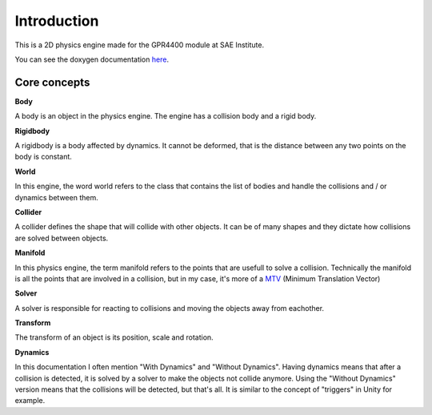 Introduction
============

This is a 2D physics engine made for the GPR4400 module at SAE Institute.

You can see the doxygen documentation `here <https://st0wy.github.io/GPR4400-PhysicsEngine/>`_.

Core concepts
-------------

**Body**

A body is an object in the physics engine.
The engine has a collision body and a rigid body.

**Rigidbody** 

A rigidbody is a body affected by dynamics.
It cannot be deformed, that is the distance between any two points on the body is constant.

**World**

In this engine, the word world refers to the class that contains the list of bodies and handle the collisions
and / or dynamics between them.

**Collider**

A collider defines the shape that will collide with other objects. 
It can be of many shapes and they dictate how collisions are solved between objects.

**Manifold**

In this physics engine, the term manifold refers to the points that are usefull to solve a collision.
Technically the manifold is all the points that are involved in a collision,
but in my case, it's more of a `MTV <https://gamedev.stackexchange.com/a/32550/158616>`_ (Minimum Translation Vector)

**Solver**

A solver is responsible for reacting to collisions and moving the objects away from eachother.

**Transform**

The transform of an object is its position, scale and rotation.

**Dynamics**

In this documentation I often mention "With Dynamics" and "Without Dynamics".
Having dynamics means that after a collision is detected, 
it is solved by a solver to make the objects not collide anymore.
Using the "Without Dynamics" version means that the collisions will be detected, but that's all.
It is similar to the concept of "triggers" in Unity for example.